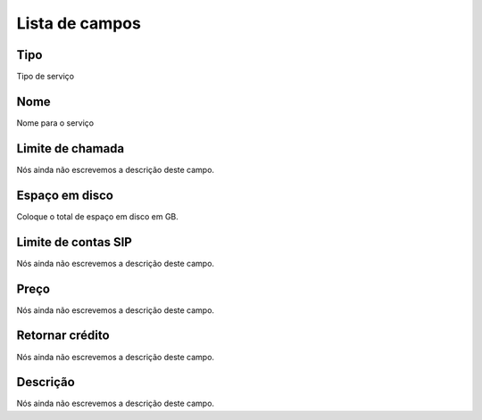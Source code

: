 .. _services-menu-list:

***************
Lista de campos
***************



.. _services-type:

Tipo
""""

| Tipo de serviço




.. _services-name:

Nome
""""

| Nome para o serviço




.. _services-calllimit:

Limite de chamada
"""""""""""""""""

| Nós ainda não escrevemos a descrição deste campo.




.. _services-disk_space:

Espaço em disco
""""""""""""""""

| Coloque o total de espaço em disco em GB.




.. _services-sipaccountlimit:

Limite de contas SIP
""""""""""""""""""""

| Nós ainda não escrevemos a descrição deste campo.




.. _services-price:

Preço
""""""

| Nós ainda não escrevemos a descrição deste campo.




.. _services-return_credit:

Retornar crédito
"""""""""""""""""

| Nós ainda não escrevemos a descrição deste campo.




.. _services-description:

Descrição
"""""""""""

| Nós ainda não escrevemos a descrição deste campo.



